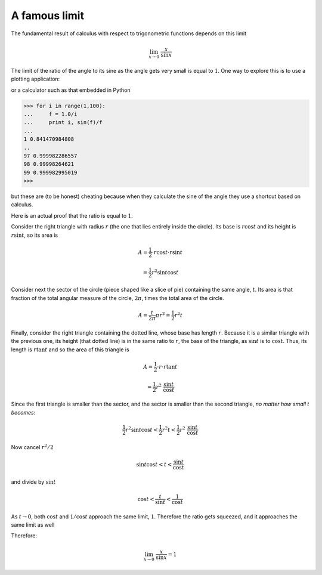 .. _lim_x_sinx:

##############
A famous limit
##############

The fundamental result of calculus with respect to trigonometric functions depends on this limit

.. math::

    \lim_{x \rightarrow 0} \ \frac{x}{\sin x}

The limit of the ratio of the angle to its sine as the angle gets very small is equal to :math:`1`.  One way to explore this is to use a plotting application:

.. image:: /figs/sinx_over_x.png
   :scale: 50 %

or a calculator such as that embedded in Python

>>> for i in range(1,100):
...     f = 1.0/i
...     print i, sin(f)/f
... 
1 0.841470984808
..
97 0.999982286557
98 0.99998264621
99 0.999982995019
>>>

but these are (to be honest) cheating because when they calculate the sine of the angle they use a shortcut based on calculus.

Here is an actual proof that the ratio is equal to :math:`1`.

.. image:: /figs/lim_x_over_sinx.png
   :scale: 50 %

Consider the right triangle with radius :math:`r` (the one that lies entirely inside the circle).  Its base is :math:`r \cos t` and its height is :math:`r \sin t`, so its area is

.. math::

    A = \frac{1}{2} \cdot r \cos t \cdot r \sin t 
    
    = \frac{1}{2} r^2 \sin t \cos t

Consider next the sector of the circle (piece shaped like a slice of pie) containing the same angle, :math:`t`.  Its area is that fraction of the total angular measure of the circle, :math:`2 \pi`, times the total area of the circle.

.. math::

    A = \frac{t}{2 \pi} \pi r^2 = \frac{1}{2} r^2 t

Finally, consider the right triangle containing the dotted line, whose base has length :math:`r`.  Because it is a similar triangle with the previous one, its height (that dotted line) is in the same ratio to :math:`r`, the base of the triangle, as :math:`\sin t` is to :math:`\cos t`.  Thus, its length is :math:`r \tan t` and so the area of this triangle is

.. math::

    A = \frac{1}{2} \cdot r \cdot r \tan t 
    
    =  \frac{1}{2} r^2 \ \frac{\sin t}{\cos t}

Since the first triangle is smaller than the sector, and the sector is smaller than the second triangle, *no matter how small t becomes*:

.. math::

    \frac{1}{2} r^2 \sin t \cos t < \frac{1}{2} r^2 t < \frac{1}{2} r^2 \ \frac{\sin t}{\cos t}

Now cancel :math:`r^2/2`

.. math::

    \sin t \cos t < t < \frac{\sin t}{\cos t}

and divide by :math:`\sin t`

.. math::

    \cos t < \frac{t}{\sin t} < \frac{1}{\cos t}

As :math:`t \rightarrow 0`, both :math:`\cos t` and :math:`1/\cos t` approach the same limit, :math:`1`.  Therefore the ratio gets squeezed, and it approaches the same limit as well

Therefore:

.. math::

    \lim_{x \rightarrow 0} \ \frac{x}{\sin x} = 1